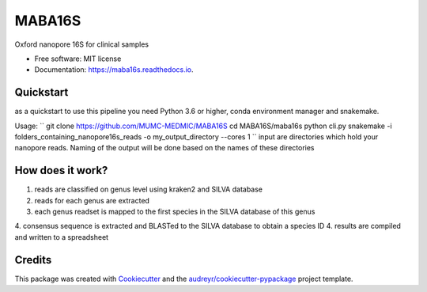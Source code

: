 =======
MABA16S
=======


.. image:: https://img.shields.io/pypi/v/maba16s.svg
        :target: https://pypi.python.org/pypi/maba16s

.. image:: https://img.shields.io/travis/Casperjamin/maba16s.svg
        :target: https://travis-ci.com/Casperjamin/maba16s

.. image:: https://readthedocs.org/projects/maba16s/badge/?version=latest
        :target: https://maba16s.readthedocs.io/en/latest/?version=latest
        :alt: Documentation Status


.. image:: https://pyup.io/repos/github/Casperjamin/maba16s/shield.svg
     :target: https://pyup.io/repos/github/Casperjamin/maba16s/
     :alt: Updates



Oxford nanopore 16S for clinical samples


* Free software: MIT license
* Documentation: https://maba16s.readthedocs.io.

Quickstart
----------
as a quickstart to use this pipeline you need Python 3.6 or higher, conda environment manager  and snakemake.

Usage:
``
git clone https://github.com/MUMC-MEDMIC/MABA16S
cd MABA16S/maba16s
python cli.py snakemake -i folders_containing_nanopore16s_reads -o my_output_directory --cores 1 
``
input are directories which hold your nanopore reads. Naming of the output will be done based on the names of these directories


How does it work?
-----------------
1. reads are classified on genus level using kraken2 and SILVA database
2. reads for each genus are extracted
3. each genus readset is mapped to the first species in the SILVA database of this genus
4. consensus sequence is extracted and BLASTed to the SILVA database to obtain a species ID
4. results are compiled and written to a spreadsheet

Credits
-------

This package was created with Cookiecutter_ and the `audreyr/cookiecutter-pypackage`_ project template.

.. _Cookiecutter: https://github.com/audreyr/cookiecutter
.. _`audreyr/cookiecutter-pypackage`: https://github.com/audreyr/cookiecutter-pypackage
